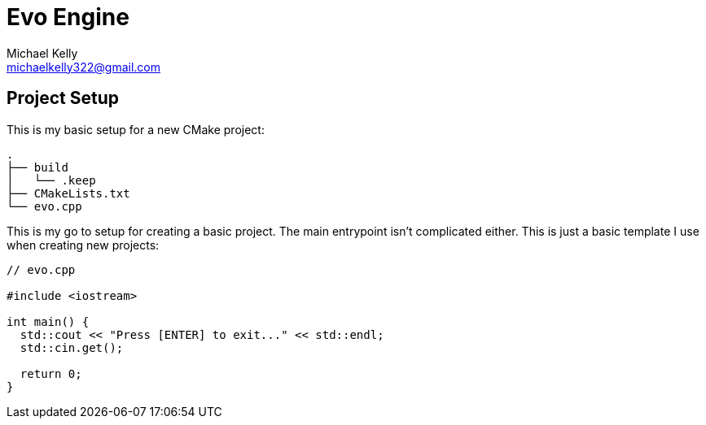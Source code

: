 = Evo Engine
Michael Kelly <michaelkelly322@gmail.com>
:source-highlighter: coderay


== Project Setup
This is my basic setup for a new CMake project:

[source,bash]
----
.
├── build
│   └── .keep
├── CMakeLists.txt
└── evo.cpp
----

This is my go to setup for creating a basic project. The main entrypoint isn't complicated either.  This is just a basic template I use when creating new projects:

[source,cpp]
----
// evo.cpp

#include <iostream>

int main() {
  std::cout << "Press [ENTER] to exit..." << std::endl;
  std::cin.get();

  return 0;
}
----
